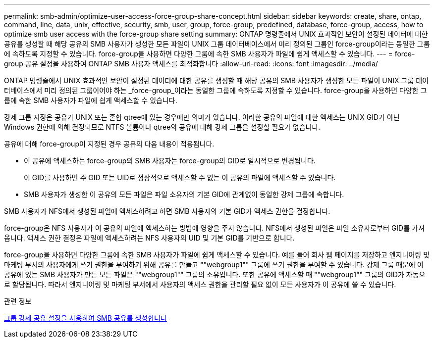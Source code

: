 ---
permalink: smb-admin/optimize-user-access-force-group-share-concept.html 
sidebar: sidebar 
keywords: create, share, ontap, command, line, data, unix, effective, security, smb, user, group, force-group, predefined, database, force-group, access, how to optimize smb user access with the force-group share setting 
summary: ONTAP 명령줄에서 UNIX 효과적인 보안이 설정된 데이터에 대한 공유를 생성할 때 해당 공유의 SMB 사용자가 생성한 모든 파일이 UNIX 그룹 데이터베이스에서 미리 정의된 그룹인 force-group이라는 동일한 그룹에 속하도록 지정할 수 있습니다. force-group을 사용하면 다양한 그룹에 속한 SMB 사용자가 파일에 쉽게 액세스할 수 있습니다. 
---
= force-group 공유 설정을 사용하여 ONTAP SMB 사용자 액세스를 최적화합니다
:allow-uri-read: 
:icons: font
:imagesdir: ../media/


[role="lead"]
ONTAP 명령줄에서 UNIX 효과적인 보안이 설정된 데이터에 대한 공유를 생성할 때 해당 공유의 SMB 사용자가 생성한 모든 파일이 UNIX 그룹 데이터베이스에서 미리 정의된 그룹이어야 하는 _force-group_이라는 동일한 그룹에 속하도록 지정할 수 있습니다. force-group을 사용하면 다양한 그룹에 속한 SMB 사용자가 파일에 쉽게 액세스할 수 있습니다.

강제 그룹 지정은 공유가 UNIX 또는 혼합 qtree에 있는 경우에만 의미가 있습니다. 이러한 공유의 파일에 대한 액세스는 UNIX GID가 아닌 Windows 권한에 의해 결정되므로 NTFS 볼륨이나 qtree의 공유에 대해 강제 그룹을 설정할 필요가 없습니다.

공유에 대해 force-group이 지정된 경우 공유의 다음 내용이 적용됩니다.

* 이 공유에 액세스하는 force-group의 SMB 사용자는 force-group의 GID로 일시적으로 변경됩니다.
+
이 GID를 사용하면 주 GID 또는 UID로 정상적으로 액세스할 수 없는 이 공유의 파일에 액세스할 수 있습니다.

* SMB 사용자가 생성한 이 공유의 모든 파일은 파일 소유자의 기본 GID에 관계없이 동일한 강제 그룹에 속합니다.


SMB 사용자가 NFS에서 생성된 파일에 액세스하려고 하면 SMB 사용자의 기본 GID가 액세스 권한을 결정합니다.

force-group은 NFS 사용자가 이 공유의 파일에 액세스하는 방법에 영향을 주지 않습니다. NFS에서 생성된 파일은 파일 소유자로부터 GID를 가져옵니다. 액세스 권한 결정은 파일에 액세스하려는 NFS 사용자의 UID 및 기본 GID를 기반으로 합니다.

force-group을 사용하면 다양한 그룹에 속한 SMB 사용자가 파일에 쉽게 액세스할 수 있습니다. 예를 들어 회사 웹 페이지를 저장하고 엔지니어링 및 마케팅 부서의 사용자에게 쓰기 권한을 부여하기 위해 공유를 만들고 ""webgroup1"" 그룹에 쓰기 권한을 부여할 수 있습니다. 강제 그룹 때문에 이 공유에 있는 SMB 사용자가 만든 모든 파일은 ""webgroup1"" 그룹의 소유입니다. 또한 공유에 액세스할 때 ""webgroup1"" 그룹의 GID가 자동으로 할당됩니다. 따라서 엔지니어링 및 마케팅 부서에서 사용자의 액세스 권한을 관리할 필요 없이 모든 사용자가 이 공유에 쓸 수 있습니다.

.관련 정보
xref:create-share-force-group-setting-task.adoc[그룹 강제 공유 설정을 사용하여 SMB 공유를 생성합니다]
